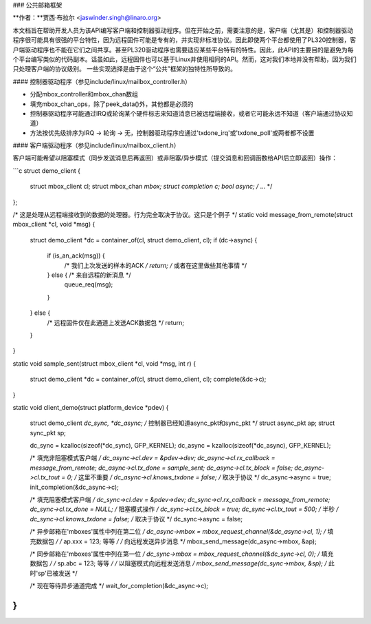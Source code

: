 ### 公共邮箱框架

**作者：**贾西·布拉尔 <jaswinder.singh@linaro.org>

本文档旨在帮助开发人员为该API编写客户端和控制器驱动程序。但在开始之前，需要注意的是，客户端（尤其是）和控制器驱动程序很可能具有很强的平台特性，因为远程固件可能是专有的，并实现非标准协议。因此即使两个平台都使用了PL320控制器，客户端驱动程序也不能在它们之间共享。甚至PL320驱动程序也需要适应某些平台特有的特性。因此，此API的主要目的是避免为每个平台编写类似的代码副本。话虽如此，远程固件也可以基于Linux并使用相同的API。然而，这对我们本地并没有帮助，因为我们只处理客户端的协议级别。
一些实现选择是由于这个“公共”框架的独特性所导致的。

#### 控制器驱动程序（参见include/linux/mailbox_controller.h）

- 分配mbox_controller和mbox_chan数组
- 填充mbox_chan_ops，除了peek_data()外，其他都是必须的
- 控制器驱动程序可能通过IRQ或轮询某个硬件标志来知道消息已被远程端接收，或者它可能永远不知道（客户端通过协议知道）
- 方法按优先级排序为IRQ -> 轮询 -> 无，控制器驱动程序应通过'txdone_irq'或'txdone_poll'或两者都不设置

#### 客户端驱动程序（参见include/linux/mailbox_client.h）

客户端可能希望以阻塞模式（同步发送消息后再返回）或非阻塞/异步模式（提交消息和回调函数给API后立即返回）操作：

```c
struct demo_client {
    struct mbox_client cl;
    struct mbox_chan *mbox;
    struct completion c;
    bool async;
    /* ... */
};

/* 这是处理从远程端接收到的数据的处理器。行为完全取决于协议。这只是个例子 */
static void message_from_remote(struct mbox_client *cl, void *msg)
{
    struct demo_client *dc = container_of(cl, struct demo_client, cl);
    if (dc->async) {
        if (is_an_ack(msg)) {
            /* 我们上次发送的样本的ACK */
            return; /* 或者在这里做些其他事情 */
        } else { /* 来自远程的新消息 */
            queue_req(msg);
        }
    } else {
        /* 远程固件仅在此通道上发送ACK数据包 */
        return;
    }
}

static void sample_sent(struct mbox_client *cl, void *msg, int r)
{
    struct demo_client *dc = container_of(cl, struct demo_client, cl);
    complete(&dc->c);
}

static void client_demo(struct platform_device *pdev)
{
    struct demo_client *dc_sync, *dc_async;
    /* 控制器已经知道async_pkt和sync_pkt */
    struct async_pkt ap;
    struct sync_pkt sp;

    dc_sync = kzalloc(sizeof(*dc_sync), GFP_KERNEL);
    dc_async = kzalloc(sizeof(*dc_async), GFP_KERNEL);

    /* 填充非阻塞模式客户端 */
    dc_async->cl.dev = &pdev->dev;
    dc_async->cl.rx_callback = message_from_remote;
    dc_async->cl.tx_done = sample_sent;
    dc_async->cl.tx_block = false;
    dc_async->cl.tx_tout = 0; /* 这里不重要 */
    dc_async->cl.knows_txdone = false; /* 取决于协议 */
    dc_async->async = true;
    init_completion(&dc_async->c);

    /* 填充阻塞模式客户端 */
    dc_sync->cl.dev = &pdev->dev;
    dc_sync->cl.rx_callback = message_from_remote;
    dc_sync->cl.tx_done = NULL; /* 阻塞模式操作 */
    dc_sync->cl.tx_block = true;
    dc_sync->cl.tx_tout = 500; /* 半秒 */
    dc_sync->cl.knows_txdone = false; /* 取决于协议 */
    dc_sync->async = false;

    /* 异步邮箱在'mboxes'属性中列在第二位 */
    dc_async->mbox = mbox_request_channel(&dc_async->cl, 1);
    /* 填充数据包 */
    /* ap.xxx = 123; 等等 */
    /* 向远程发送异步消息 */
    mbox_send_message(dc_async->mbox, &ap);

    /* 同步邮箱在'mboxes'属性中列在第一位 */
    dc_sync->mbox = mbox_request_channel(&dc_sync->cl, 0);
    /* 填充数据包 */
    /* sp.abc = 123; 等等 */
    /* 以阻塞模式向远程发送消息 */
    mbox_send_message(dc_sync->mbox, &sp);
    /* 此时'sp'已被发送 */

    /* 现在等待异步通道完成 */
    wait_for_completion(&dc_async->c);
}
```

